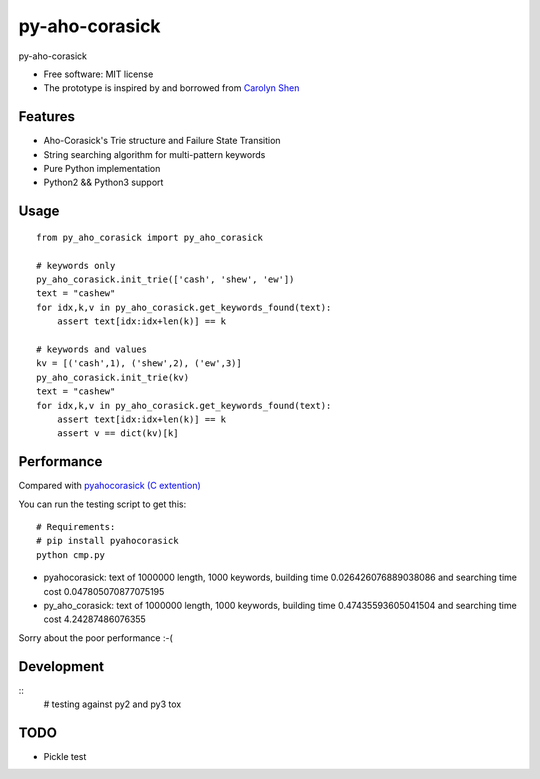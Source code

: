 ===============================
py-aho-corasick
===============================


.. image:: https://img.shields.io/pypi/v/py_aho_corasick.svg
        :target: https://pypi.python.org/pypi/py_aho_corasick

.. image:: https://img.shields.io/travis/JanFan/py_aho_corasick.svg
        :target: https://travis-ci.org/JanFan/py_aho_corasick

.. image:: https://readthedocs.org/projects/py-aho-corasick/badge/?version=latest
        :target: https://py-aho-corasick.readthedocs.io/en/latest/?badge=latest
        :alt: Documentation Status

.. image:: https://pyup.io/repos/github/JanFan/py_aho_corasick/shield.svg
     :target: https://pyup.io/repos/github/JanFan/py_aho_corasick/
     :alt: Updates


py-aho-corasick


* Free software: MIT license
* The prototype is inspired by and borrowed from `Carolyn Shen <http://carshen.github.io/data-structures/algorithms/2014/04/07/aho-corasick-implementation-in-python.html>`_

Features
--------

* Aho-Corasick's Trie structure and Failure State Transition
* String searching algorithm for multi-pattern keywords
* Pure Python implementation
* Python2 && Python3 support

Usage
--------

::

    from py_aho_corasick import py_aho_corasick

    # keywords only
    py_aho_corasick.init_trie(['cash', 'shew', 'ew'])
    text = "cashew"
    for idx,k,v in py_aho_corasick.get_keywords_found(text):
        assert text[idx:idx+len(k)] == k

    # keywords and values
    kv = [('cash',1), ('shew',2), ('ew',3)]
    py_aho_corasick.init_trie(kv)
    text = "cashew"
    for idx,k,v in py_aho_corasick.get_keywords_found(text):
        assert text[idx:idx+len(k)] == k
        assert v == dict(kv)[k]


Performance
--------

Compared with `pyahocorasick (C extention) <https://github.com/WojciechMula/pyahocorasick>`_

You can run the testing script to get this::

    # Requirements:
    # pip install pyahocorasick
    python cmp.py

* pyahocorasick: text of 1000000 length, 1000 keywords, building time 0.026426076889038086 and searching time cost 0.047805070877075195
* py_aho_corasick: text of 1000000 length, 1000 keywords, building time 0.47435593605041504 and searching time cost 4.24287486076355

Sorry about the poor performance :-(

Development
--------

::
    # testing against py2 and py3
    tox


TODO
--------

* Pickle test
